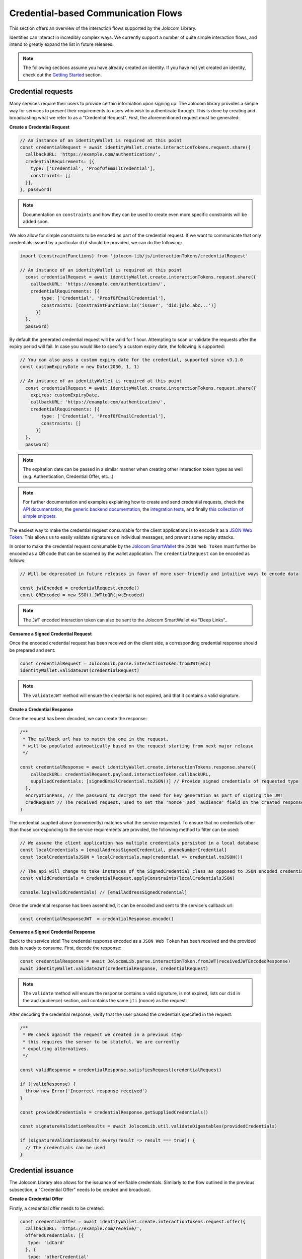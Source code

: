 Credential-based Communication Flows
======================================

This section offers an overview of the interaction flows supported by the Jolocom Library.

Identities can interact in incredibly complex ways. We currently support a number of quite
simple interaction flows, and intend to greatly expand the list in future releases.

.. note:: The following sections assume you have already created an identity. If you have not yet created an identity, check out the `Getting Started <https://jolocom-lib.readthedocs.io/en/latest/gettingStarted.html>`_ section.

Credential requests
##########################################

Many services require their users to provide certain information upon signing up.
The Jolocom library provides a simple way for services to present their requirements to users who wish to authenticate through. This is done by creating and broadcasting what we refer to as a "Credential Request".
First, the aforementioned request must be generated:

**Create a Credential Request**

.. code-block:: typescript

  // An instance of an identityWallet is required at this point
  const credentialRequest = await identityWallet.create.interactionTokens.request.share({
    callbackURL: 'https://example.com/authentication/',
    credentialRequirements: [{
      type: ['Credential', 'ProofOfEmailCredential'],
      constraints: []
    }],
  }, password)

.. note:: Documentation on ``constraints`` and how they can be used to create even more specific
  constraints will be added soon.

We also allow for simple constraints to be encoded as part of the credential request. If we want to communicate that only credentials issued by a particular ``did`` should be provided, we can do the following:

.. code-block:: typescript

  import {constraintFunctions} from 'jolocom-lib/js/interactionTokens/credentialRequest'

  // An instance of an identityWallet is required at this point
    const credentialRequest = await identityWallet.create.interactionTokens.request.share({
      callbackURL: 'https://example.com/authentication/',
      credentialRequirements: [{
          type: ['Credential', 'ProofOfEmailCredential'],
          constraints: [constraintFunctions.is('issuer', 'did:jolo:abc...')]
        }]
    },
    password)

By default the generated credential request will be valid for 1 hour. Attempting to scan or validate the requests after the expiry period
will fail. In case you would like to specify a custom expiry date, the following is supported:

.. code-block:: typescript

  // You can also pass a custom expiry date for the credential, supported since v3.1.0
  const customExpiryDate = new Date(2030, 1, 1)

  // An instance of an identityWallet is required at this point
    const credentialRequest = await identityWallet.create.interactionTokens.request.share({
      expires: customExpiryDate,
      callbackURL: 'https://example.com/authentication/',
      credentialRequirements: [{
          type: ['Credential', 'ProofOfEmailCredential'],
          constraints: []
        }]
    },
    password)

.. note:: The expiration date can be passed in a similar manner when creating other interaction token types as well (e.g. Authentication, Credential Offer, etc...)

.. note:: For further documentation and examples explaining how to create and send
 credential requests, check the `API documentation <https://htmlpreview.github.io/?https://raw.githubusercontent.com/jolocom/jolocom-lib/master/api_docs/documentation/classes/credentialrequest.html>`_,
 the `generic backend documentation <https://github.com/jolocom/generic-backend>`_, the `integration tests <https://github.com/jolocom/jolocom-lib/tree/master/tests/integration>`_, and finally `this collection of simple snippets <https://github.com/Exulansis/jolocom_snippets>`_.

The easiest way to make the credential request consumable for the client applications is to encode it
as a `JSON Web Token <https://jwt.io/introduction/>`_. This allows us to easily validate signatures on individual messages, and prevent some replay attacks.

In order to make the credential request consumable by the `Jolocom SmartWallet <https://github.com/jolocom/smartwallet-app>`_ the ``JSON Web Token`` must further
be encoded as a QR code that can be scanned by the wallet application. The ``credentialRequest`` can be encoded as follows:

.. code-block:: typescript

  // Will be deprecated in future releases in favor of more user-friendly and intuitive ways to encode data

  const jwtEncoded = credentialRequest.encode()
  const QREncoded = new SSO().JWTtoQR(jwtEncoded)

.. note:: The ``JWT`` encoded interaction token can also be sent to the Jolocom SmartWallet via "Deep Links"..

**Consume a Signed Credential Request**

Once the encoded credential request has been received on the client side, a corresponding credential response should be prepared and sent:

.. code-block:: typescript

  const credentialRequest = JolocomLib.parse.interactionToken.fromJWT(enc)
  identityWallet.validateJWT(credentialRequest)

.. note:: The ``validateJWT`` method will ensure the credential is not expired, and that it contains a valid signature.


**Create a Credential Response**

Once the request has been decoded, we can create the response:

.. code-block:: typescript

  /**
   * The callback url has to match the one in the request,
   * will be populated autmoatically based on the request starting from next major release
   */

  const credentialResponse = await identityWallet.create.interactionTokens.response.share({
      callbackURL: credentialRequest.payload.interactionToken.callbackURL,
      suppliedCredentials: [signedEmailCredential.toJSON()] // Provide signed credentials of requested type
    },
    encryptionPass, // The password to decrypt the seed for key generation as part of signing the JWT
    credRequest // The received request, used to set the 'nonce' and 'audience' field on the created response
  )

The credential supplied above (conveniently) matches what the service requested.
To ensure that no credentials other than those corresponding to the service requirements are provided,
the following method to filter can be used:

.. code-block:: typescript

  // We assume the client application has multiple credentials persisted in a local database
  const localCredentials = [emailAddressSignedCredential, phoneNumberCredential]
  const localCredentialsJSON = localCredentials.map(credential => credential.toJSON())

  // The api will change to take instances of the SignedCredential class as opposed to JSON encoded credentials
  const validCredentials = credentialRequest.applyConstraints(localCredentialsJSON)

  console.log(validCredentials) // [emailAddressSignedCredential]

Once the credential response has been assembled, it can be encoded and sent to the service's callback url:

.. code-block:: typescript

  const credentialResponseJWT  = credentialResponse.encode()

**Consume a Signed Credential Response**

Back to the service side! The credential response encoded as a ``JSON Web Token`` has been received and the provided data is ready to consume.
First, decode the response:

.. code-block:: typescript

  const credentialResponse = await JolocomLib.parse.interactionToken.fromJWT(receivedJWTEncodedResponse)
  await identityWallet.validateJWT(credentialResponse, credentialRequest)

.. note:: The ``validate`` method will ensure the response contains a valid signature, is not expired, lists our
 ``did`` in the ``aud`` (audience) section, and contains the same ``jti`` (nonce) as the request.

After decoding the credential response, verify that the user passed the credentials specified in the request:

.. code-block:: typescript

  /**
   * We check against the request we created in a previous step
   * this requires the server to be stateful. We are currently
   * expolring alternatives.
   */

  const validResponse = credentialResponse.satisfiesRequest(credentialRequest)

  if (!validResponse) {
    throw new Error('Incorrect response received')
  }

  const providedCredentials = credentialResponse.getSuppliedCredentials()

  const signatureValidationResults = await JolocomLib.util.validateDigestables(providedCredentials)

  if (signatureValidationResults.every(result => result === true)) {
    // The credentials can be used
  }


Credential issuance
########################################################

The Jolocom Library also allows for the issuance  of verifiable credentials. Similarly to the flow
outlined in the previous subsection, a "Credential Offer" needs to be created and broadcast.

**Create a Credential Offer**

Firstly, a credential offer needs to be created:

.. code-block:: typescript

  const credentialOffer = await identityWallet.create.interactionTokens.request.offer({
    callbackURL: 'https://example.com/receive/',
    offeredCredentials: [{
     type: 'idCard'
    }, {
     type: 'otherCredential'
    }]
  })

The endpoint denoted by the ``callbackURL`` key will be pinged by the client device with a response to the offer.

The CredentialOffer objects may also contain additional information in the form of ``requestedInput``,
``renderInfo`` and ``metadata`` (which currently supports only a boolean ``asynchronous`` key).

A more complex offer can be created as follows:

.. code-block:: typescript

  import {CredentialRenderTypes} from 'jolocom-lib/interactionTokens/interactionTokens.types'

  const idCardOffer: CredentialOffer = {
    type: 'idCard',
    renderInfo: {
      renderAs: CredentialRenderTypes.document,
      logo: {
        url: 'https://miro.medium.com/fit/c/240/240/1*jbb5WdcAvaY1uVdCjX1XVg.png'
      },
      background: {
        url: 'https://i.imgur.com/0Mrldei.png',
      },
      text: {
        color: '#05050d'
      }
    }
    metadata: {
      asynchronous: false // Is the credential available right away?
    },
    requestedInput: {} // What is required to receive the credential, e.g. residence permit credential, etc.
    }
  }

.. note:: The ``metadata.asynchronous`` and ``requestedInput`` keys are not currently used, and act as placeholders. We are awaiting further standardisation efforts.
    An example of such standardisation initiatives is the `Credential Manifest <https://github.com/decentralized-identity/credential-manifest/blob/master/explainer.md>`_ proposal.

The ``renderInfo`` is used to describe how a credential should be rendered and is currently supported
by the Jolocom Smartwallet. It allows for a variety of graphical descriptors in it's format:

.. code-block:: typescript

  enum CredentialRenderTypes {
    document = 'document',
    permission = 'permission',
    claim = 'claim',
  }
  export interface CredentialOfferRenderInfo {
    renderAs?: CredentialRenderTypes
    background?: {
      color?: string // Hex value
      url?: string // URL to base64 encoded background image
    }
    logo?: {
      url: string // URL to base64 encoded image
    }
    text?: {
      color: string // Hex value
    }
  }

**Consume a Credential Offer**

On the client side, we can decode and validate the received credential request as follows:

.. code-block:: typescript

  const credentialOffer = JolocomLib.parse.interactionToken.fromJWT(enc)
  identityWallet.validateJWT(credentialRequest)

.. note:: The ``validateJWT`` method will ensure the credential is not expired, and that it contains a valid signature.

**Create a Credential Offer Response**

To create a response for a credential offer, the callbackURL and the selected credentials must be used:

.. code-block:: typescript

  const offerResponse = await identityWallet.create.interactionTokens.response.offer({
    callbackURL: credentialOffer.callbackURL,
    selectedCredentials: [
      {
        type: 'idCard'
      },
      {
        type: 'otherCredential'
      }
    ]
  }, secret, credentialOffer)

.. note:: The structure of the response will change as we add support for the aforementioned ``requestedInput`` field.

**Transferring the credential to the user**

The credential offer response is sent back to the ``callbackURL`` provided by the service. At this point, the service can generate the credentials and transfer them to the user.
There are a few way to accomplish the last step, currently the service simply issues a ``CredentialResponse`` JWT containing the credentials.
We intend to use `Verifiable Presentations <https://w3c.github.io/vc-data-model/#presentations-0>`_ for this step once the specification matures.

An example implementation for an issuance service can be found `here <https://github.com/jolocom/generic-backend>`_.

What next?
###########

Some additional bits of high level documentation related to the supported interaction flows are available `here <https://jolocom.slite.com/api/s/note/KwPQEd2dvZkBE4C6MfZoQR/Interaction-Tokens>`_

With the reasoning behind the credential request and response flows unpacked, it's time to put it all to the test!
Head to the next section to learn how to set up your own service for interacting with Jolocom identities.
